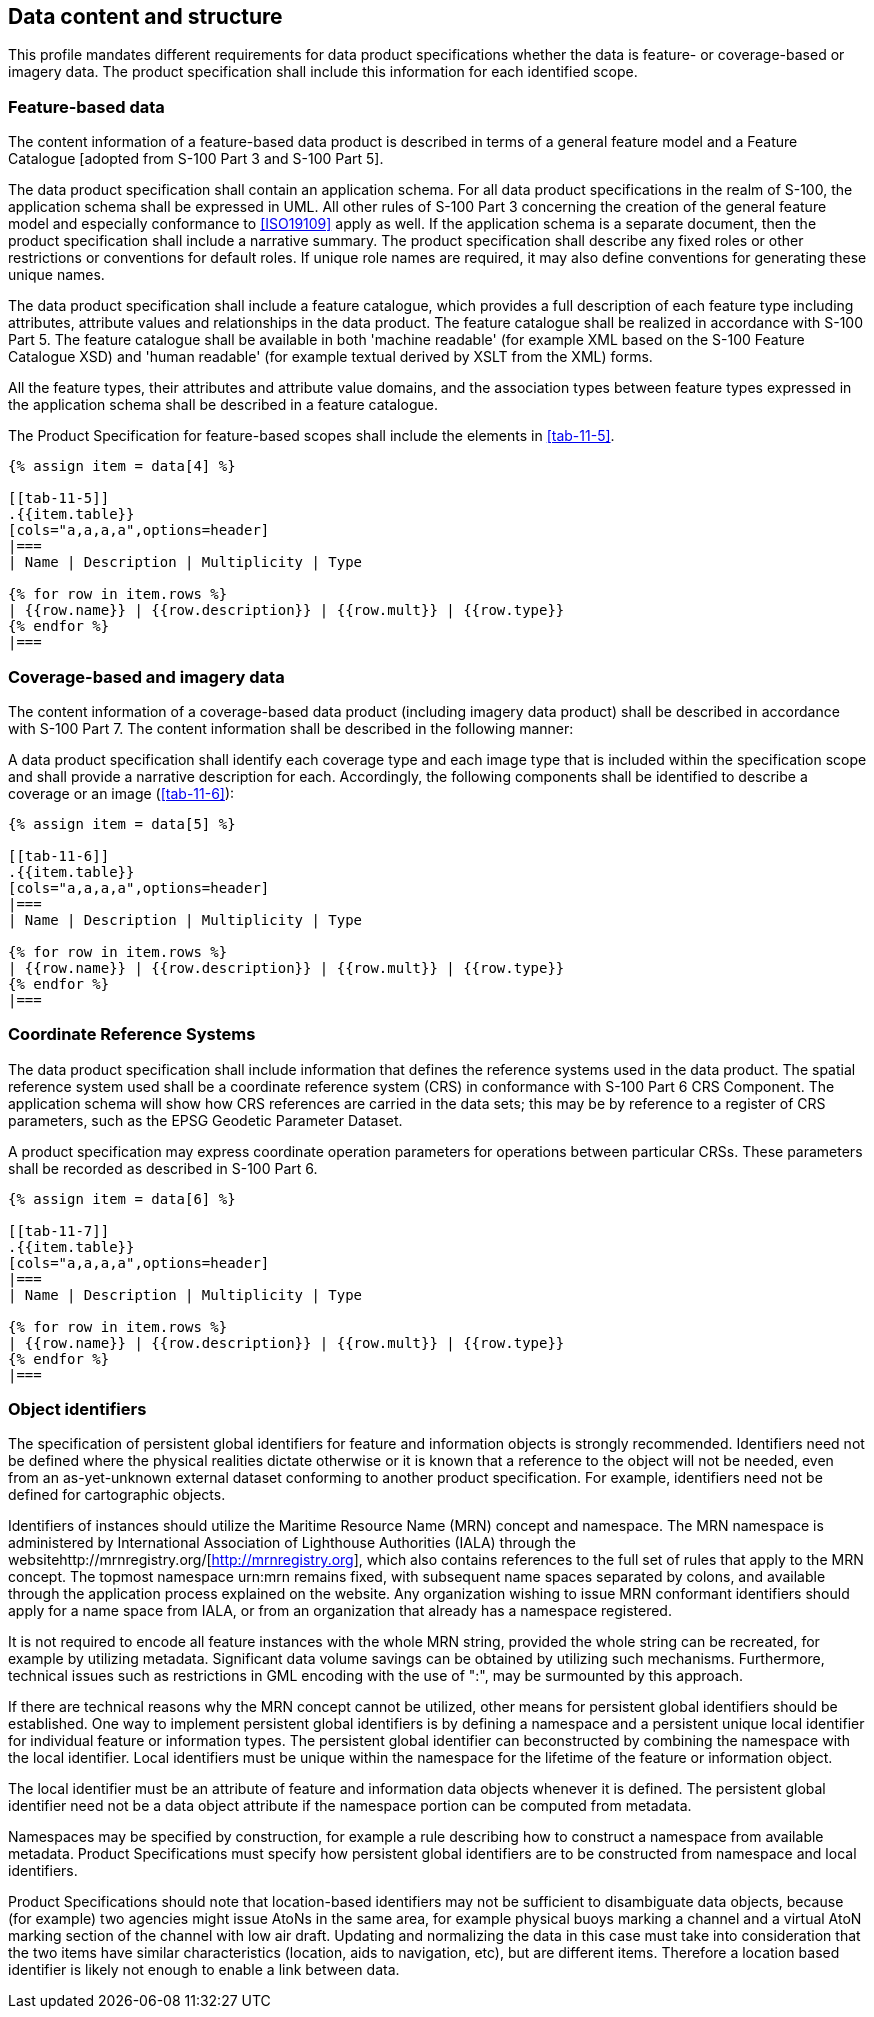 [[cls-11-7]]
== Data content and structure

This profile mandates different requirements for data product
specifications whether the data is feature- or coverage-based or imagery
data. The product specification shall include this information for each
identified scope.

[[cls-11-7.1]]
=== Feature-based data

The content information of a feature-based data product is described in
terms of a general feature model and a Feature Catalogue [adopted from
S-100 Part 3 and S-100 Part 5].

The data product specification shall contain an application schema. For
all data product specifications in the realm of S-100, the application
schema shall be expressed in UML. All other rules of S-100 Part 3
concerning the creation of the general feature model and especially
conformance to <<ISO19109>> apply as well. If the application schema is a
separate document, then the product specification shall include a
narrative summary. The product specification shall describe any fixed
roles or other restrictions or conventions for default roles. If unique
role names are required, it may also define conventions for generating
these unique names.

The data product specification shall include a feature catalogue, which
provides a full description of each feature type including attributes,
attribute values and relationships in the data product. The feature
catalogue shall be realized in accordance with S-100 Part 5. The feature
catalogue shall be available in both 'machine readable' (for example XML
based on the S-100 Feature Catalogue XSD) and 'human readable' (for
example textual derived by XSLT from the XML) forms.

All the feature types, their attributes and attribute value domains, and
the association types between feature types expressed in the application
schema shall be described in a feature catalogue.

The Product Specification for feature-based scopes shall include the
elements in <<tab-11-5>>.

[yaml2text,sections/tables/tables.yaml,data]
----
{% assign item = data[4] %}

[[tab-11-5]]
.{{item.table}}
[cols="a,a,a,a",options=header]
|===
| Name | Description | Multiplicity | Type

{% for row in item.rows %}
| {{row.name}} | {{row.description}} | {{row.mult}} | {{row.type}}
{% endfor %}
|===
----

[[cls-11-7.2]]
=== Coverage-based and imagery data

The content information of a coverage-based data product (including
imagery data product) shall be described in accordance with S-100 Part 7.
The content information shall be described in the following manner:

A data product specification shall identify each coverage type and each
image type that is included within the specification scope and shall
provide a narrative description for each. Accordingly, the following
components shall be identified to describe a coverage or an image
(<<tab-11-6>>):

[yaml2text,sections/tables/tables.yaml,data]
----
{% assign item = data[5] %}

[[tab-11-6]]
.{{item.table}}
[cols="a,a,a,a",options=header]
|===
| Name | Description | Multiplicity | Type

{% for row in item.rows %}
| {{row.name}} | {{row.description}} | {{row.mult}} | {{row.type}}
{% endfor %}
|===
----

[[cls-11-7.3]]
=== Coordinate Reference Systems

The data product specification shall include information that defines the
reference systems used in the data product. The spatial reference system
used shall be a coordinate reference system (CRS) in conformance with
S-100 Part 6 CRS Component. The application schema will show how CRS
references are carried in the data sets; this may be by reference to a
register of CRS parameters, such as the EPSG Geodetic Parameter Dataset.

A product specification may express coordinate operation parameters for
operations between particular CRSs. These parameters shall be recorded as
described in S-100 Part 6.

[yaml2text,sections/tables/tables.yaml,data]
----
{% assign item = data[6] %}

[[tab-11-7]]
.{{item.table}}
[cols="a,a,a,a",options=header]
|===
| Name | Description | Multiplicity | Type

{% for row in item.rows %}
| {{row.name}} | {{row.description}} | {{row.mult}} | {{row.type}}
{% endfor %}
|===
----

[[cls-11-7.4]]
=== Object identifiers

The specification of persistent global identifiers for feature and
information objects is strongly recommended. Identifiers need not be
defined where the physical realities dictate otherwise or it is known
that a reference to the object will not be needed, even from an
as-yet-unknown external dataset conforming to another product
specification. For example, identifiers need not be defined for
cartographic objects.

Identifiers of instances should utilize the Maritime Resource Name (MRN)
concept and namespace. The MRN namespace is administered by International
Association of Lighthouse Authorities (IALA) through the
websitehttp://mrnregistry.org/[http://mrnregistry.org], which also
contains references to the full set of rules that apply to the MRN
concept. The topmost namespace urn:mrn remains fixed, with subsequent
name spaces separated by colons, and available through the application
process explained on the website. Any organization wishing to issue MRN
conformant identifiers should apply for a name space from IALA, or from
an organization that already has a namespace registered.

It is not required to encode all feature instances with the whole MRN
string, provided the whole string can be recreated, for example by
utilizing metadata. Significant data volume savings can be obtained by
utilizing such mechanisms. Furthermore, technical issues such as
restrictions in GML encoding with the use of ":", may be surmounted by
this approach.

If there are technical reasons why the MRN concept cannot be utilized,
other means for persistent global identifiers should be established. One
way to implement persistent global identifiers is by defining a namespace
and a persistent unique local identifier for individual feature or
information types. The persistent global identifier can beconstructed by
combining the namespace with the local identifier. Local identifiers must
be unique within the namespace for the lifetime of the feature or
information object.

The local identifier must be an attribute of feature and information data
objects whenever it is defined. The persistent global identifier need not
be a data object attribute if the namespace portion can be computed from
metadata.

Namespaces may be specified by construction, for example a rule
describing how to construct a namespace from available metadata. Product
Specifications must specify how persistent global identifiers are to be
constructed from namespace and local identifiers.

Product Specifications should note that location-based identifiers may
not be sufficient to disambiguate data objects, because (for example) two
agencies might issue AtoNs in the same area, for example physical buoys
marking a channel and a virtual AtoN marking section of the channel with
low air draft. Updating and normalizing the data in this case must take
into consideration that the two items have similar characteristics
(location, aids to navigation, etc), but are different items. Therefore a
location based identifier is likely not enough to enable a link between
data.
